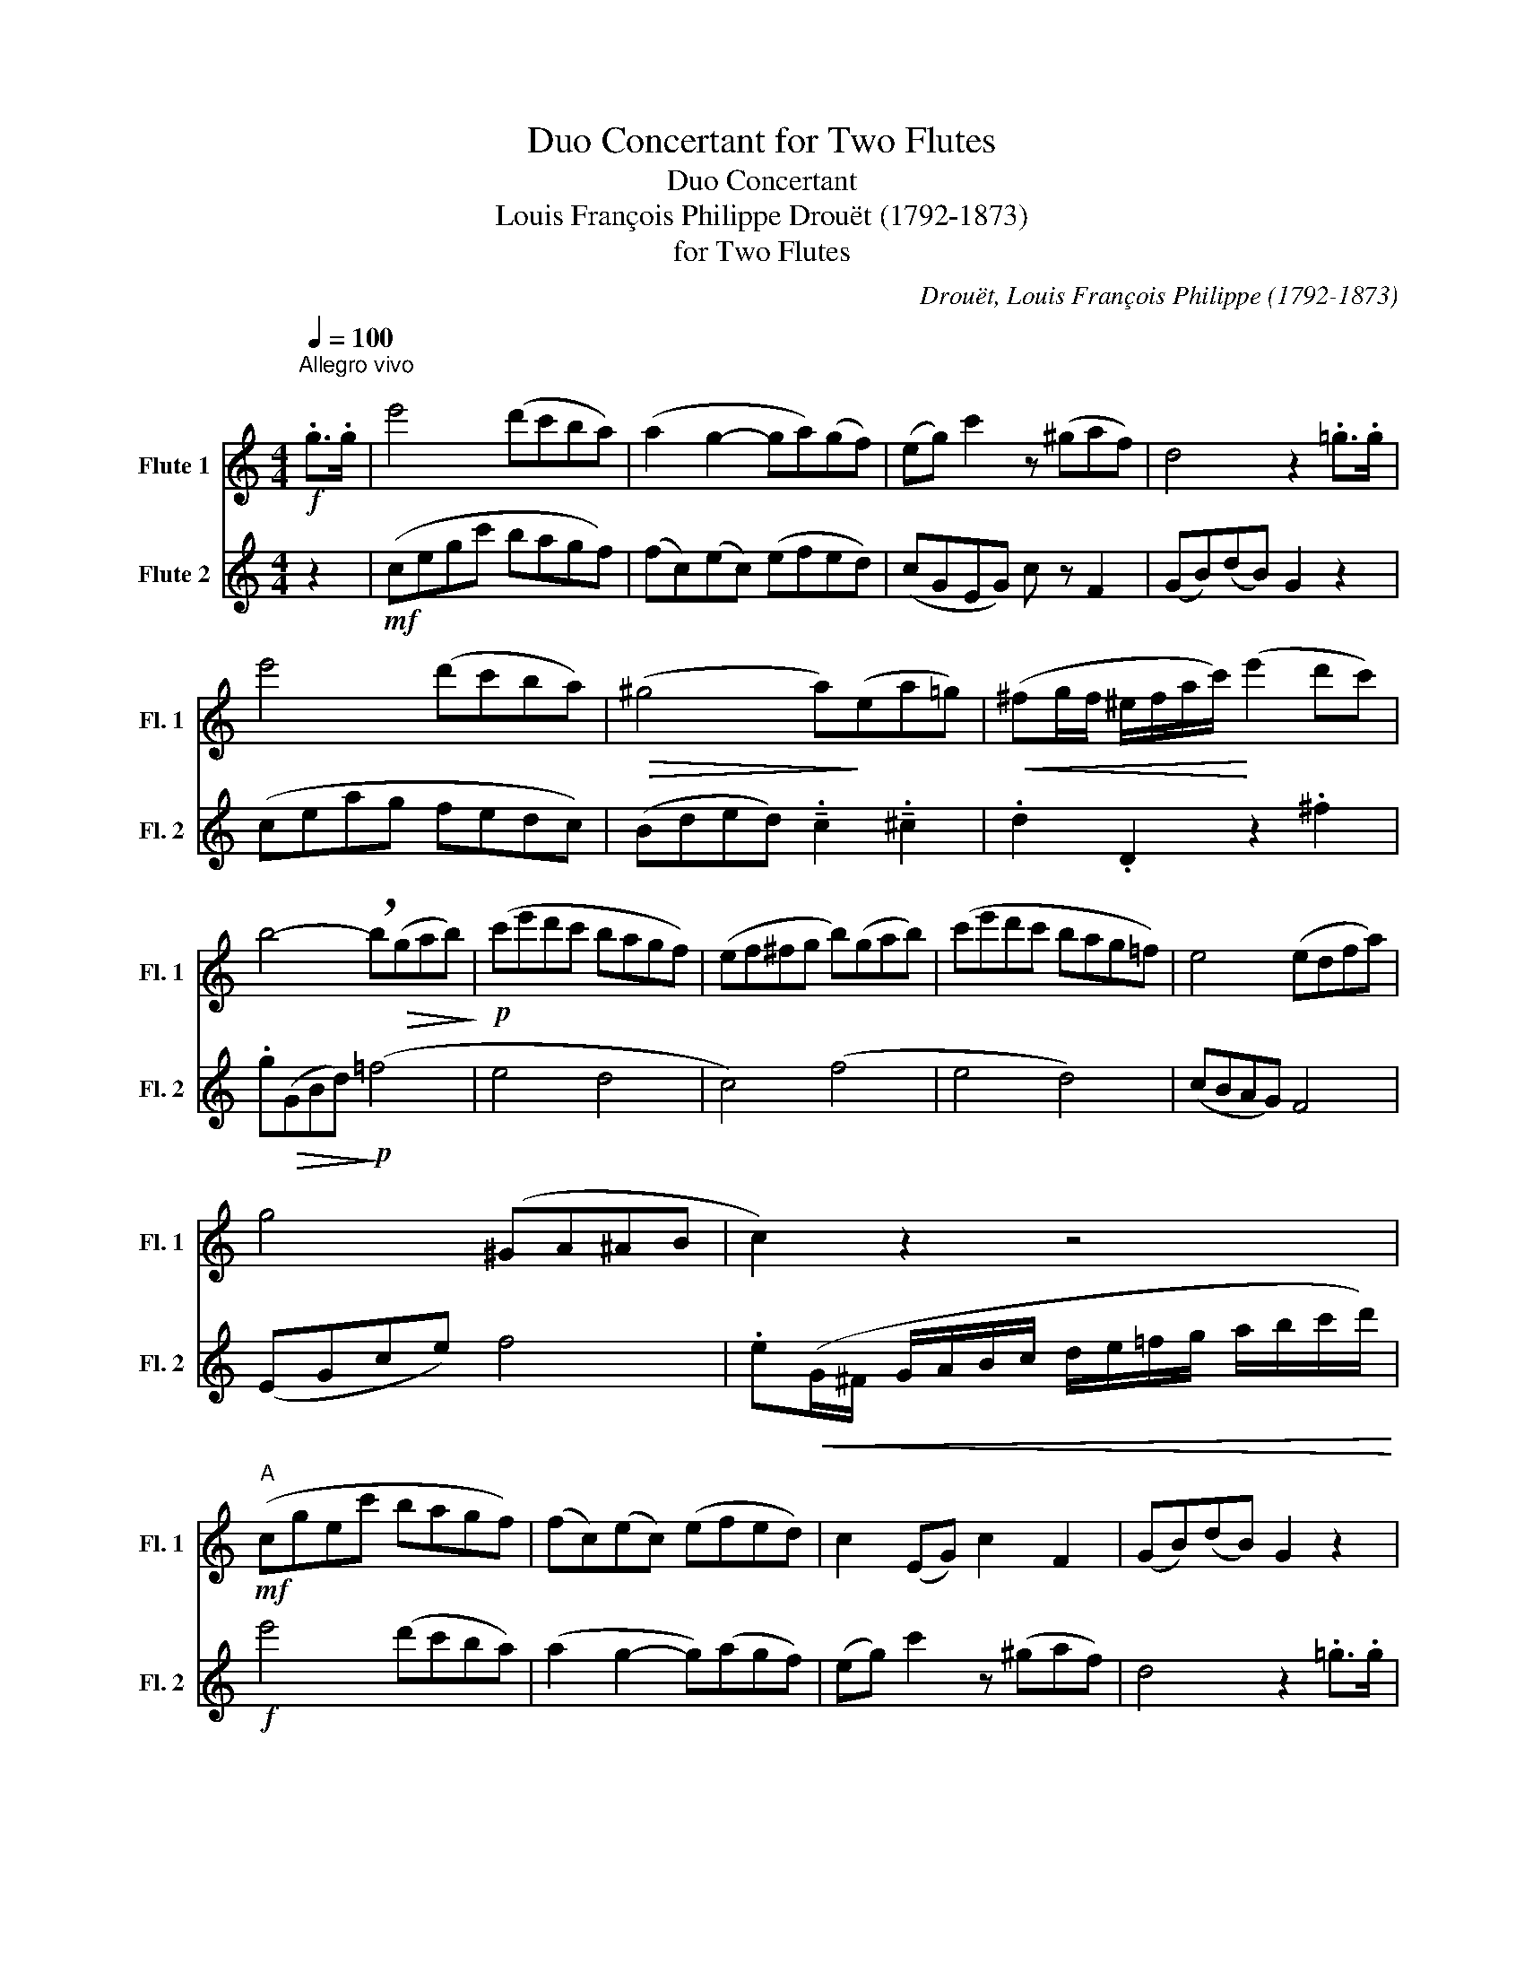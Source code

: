 X:1
T:Duo Concertant for Two Flutes
T:Duo Concertant 
T:Louis François Philippe Drouët (1792-1873)
T:for Two Flutes 
C:Drouët, Louis François Philippe (1792-1873)
%%score 1 2
L:1/8
Q:1/4=100
M:4/4
K:C
V:1 treble nm="Flute 1" snm="Fl. 1"
V:2 treble nm="Flute 2" snm="Fl. 2"
V:1
"^Allegro vivo\n"!f! .g>.g | e'4 (d'c'ba) | (a2 g2- ga)(gf) | (eg) c'2 z (^gaf) | d4 z2 .=g>.g | %5
 e'4 (d'c'ba) |!>(! (^g4 a)!>)!(ea=g) |!<(! (^fg/f/ ^e/f/a/c'/)!<)! (e'2 d'c') | %8
 b4- !breath!b!>(!(gab)!>)! |!p! (c'e'd'c' bagf) | (ef^fg b)(gab) | (c'e'd'c' bag=f) | e4 (edfa) | %13
 g4 (^GA^AB | c2) z2 z4 |"^A"!mf! (cgec' bagf) | (fc)(ec) (efed) | c2 (EG) c2 F2 | (GB)(dB) G2 z2 | %19
 (ceag fedc) | (_BGEG) B4 | A6 !tenuto!.F2 | !tenuto!.E2 !tenuto!.G2 (c3 _B) | A2 (FA cfaf) | %24
 (eg)(^ce) !tenuto!.A2 !tenuto!.c2 | (d^cBA) G4 | (^FAd^f) !tenuto!.g2 !tenuto!.G2 | %27
 ^FD !>!A2- A.B !>!c2- | c^g !>!a2- a.b c'2 |"^B" (e'd'c'b a^gba | g^f)!>(!(^cd efga)!>)! | %31
!p! b4 (.b2 .b2) | (d'4- (3d'^c'd' (3e'd').b | a4- (3a(.^c.d (3.e.^e.^f) | g4 z2!mp! .d>g | %35
 b4 (b2 a>)g |!<(! (e'2- (3e'd'^c' (3d')!<)!.^a.b (3.^f.g.e | %37
 (d>^f) (a/g/f/).a/ (c'/b/a/).c'/ (e'>d') | g4 z (.g.g.g) | g4!<(! (3.g.a.b (3.c'.d'.e'!<)! | %40
!>(! (d'3 b)!>)! .g (.g.g.g) | g4!<(! (3.g.a.b (3.c'.d'.e'!<)! |!>(! (d'4 g'2)!>)! z2 | %43
 (3z .a.b (3(d'c').e !tenuto!.g2 !tenuto!.^f2 | %44
"^C" !tenuto!g2!f! (d'/^c'/d'/e'/ d'/c'/d'/=c'/ b/c'/b/a/) | %45
 (!tenuto!gd/).B/ (G/A/G/^F/ G/A/B/c/ d/e/^f/g/) | %46
 !breath!a2 (!>!^F/A/c/A/ !>!E/G/c/G/ !>!_E/G/c/G/) | %47
 .D(d/e/ ^f/g/a/b/ c'/b/c'/^c'/ d'/c'/d'/=c'/) | (b>d' c'/b/a/g/ !tenuto!^ff/c'/ b/a/g/f/) | %49
 (!tenuto!ed/b/ a/g/^f/e/) (!>!d/c/).a/.g/ .f/.e/.d/.c/ | %50
 B2!<(! (G/A/B/c/ d/e/^f/g/ a/b/c'/^c'/)!<)! | %51
 (!>!d'/b/).g/.d/ (!>!b/g/).d/.B/!<(! (G/B/d/c/ B/A/G/=F/)!<)! |!ff! .E !>!G2 .c .e !>!g2 .c' | %53
 e'4 g'4 | (d/e/d/^c/ d/^d/e/^e/!<(! ^f/g/^g/a/ ^a/b/=c'/b/)!<)! | !trill(!Ta8({ga)} | %56
"^D" g2 z2 z4 |!p! (GDdB) (GDdB) | (GBdg) b2 z2 | (D^FAd) ^f2 (c2 | Bdgd) .B2 z2 | %61
!mp! (GBdB) !tenuto!.G2 !tenuto!.D2 | !tenuto!.G2 !tenuto!.B2 z2 (B>G) | %63
!>(! (^F4 A2)!>)! !tenuto!.c2 | (Bd^cd) B2 z2 | !tenuto!.B2 !tenuto!.G2 !tenuto!.c2 !tenuto!.G2 | %66
 !tenuto!.B2 !tenuto!.G2 !tenuto!.B2 z2 | z (Bcd) (e3 c) | (Bdgd) (bgdB) | c2 z2 (Bdcd) | %70
"^E" !tenuto!.B2!f! !tenuto!.G2 !tenuto!.B2 !tenuto!.d2 | !tenuto!.B2 z2 (B4 | %72
 c2) !tenuto!.a2 !tenuto!.c'2 !tenuto!.c'2 | (c'>b a/g/^f/e/) !tenuto!.d2 z2 | %74
 !tenuto!G2!>(! (GA/B/)!>)! (dc)!>(! (^FG/A/)!>)! | (cB)!>(! (E^F/G/)!>)! !tenuto!.A2 !tenuto!.D2 | %76
 !tenuto!G2 z2!ff! !tenuto!.G4 | !tenuto!.B4 !tenuto!.b4 | %78
!ff! !tenuto!.c'2 !tenuto!.e'2 !tenuto!.c2 !tenuto!.e2 | .c.e.g.c' .^c.e.g._b | %80
 !tenuto!=b2 z2 z2 G2 |!<(! (D/E/^F/G/ ^G/A/^A/B/)!<)! !trill(!Tc4({Bc)} | %82
"^F" B2 z2 z!p! (.g.g.g) | g4 (3.g.a.b (3.c'.d'.e' |!>(! (d'4 g'2)!>)! z2 | %85
 (DG) (B2- Bc)!<(!(E^F)!<)! |!>(! (A4 G2)!>)! z2 | z!p! (GAB) c4 |!>(! (Bd^fg)!>)! b2 z2 | %89
!ff! .d.d'/.b/ .g/.d/.B/.G/ (D/^F/).A/.c/ (.d/.^f/).a/.f/ | %90
 .g.d'/.b/ .g/.d/.B/.G/ (D/^F/).A/.c/ (d/^f/).a/.f/ | .g2 .b2 .g2 :| z2 |!ff! .G.B.G.E .^F.^D.F.B | %94
 .E.G.B.E .^F.^D.B.=D | .E !>!G2 .B .e !>!g2 .b | %96
!>(! !tenuto!.e'2 !tenuto!.d'2 !tenuto!.g2 !tenuto!.e2!>)! | %97
!ff! .f.c'/.a/ .f/.c/.A/.F/ (E/G/)._B/.c/ (e/g/).c'/._b/ | %98
 .a.c'/.a/ .f/.c/.A/.F/ (E/G/)._B/.c/ .e/.g/.c'/.e/ | .f2 .F>.F _B4 | (A_BAG) F z!f! .a>.a | %101
 d'4 (c'_bag) | (g2 f2- f_e)(dc) | !breath!_B2 !tenuto!.^f2 !tenuto!.g2 (a_b) |"^G" c'4 (_bagf) | %105
 !tenuto!.d2 !tenuto!._B2 !tenuto!.e2 (fg) |!>(! a4 (gfed)!>)! | %107
!p! !breath!.^G !>!B2 .e .^g !>!b2 .e' | !tenuto!.A2 !tenuto!.c2 !tenuto!.e2 !tenuto!.c2 | %109
 z !>!^F2 .A .d !>!^f2 .a |!<(! !tenuto!.b2 !tenuto!.g2 !tenuto!.d2 !tenuto!.B2!<)! | %111
!mp! .A !>!^c2 .e .a !>!^c'2 .e' | !tenuto!.d'2 !tenuto!.^f2 !tenuto!.a2 !tenuto!.d2 | %113
 !tenuto!.^f2 !tenuto!.d2 !tenuto!.f2 !tenuto!.D2 | %114
 !tenuto!.E2 !tenuto!.A2"_cresc." !tenuto!.^c2 !tenuto!.f2 | %115
 !tenuto!.g2 !tenuto!.^c2 !tenuto!.e2 !tenuto!.A2 | %116
 !tenuto!.d2 !tenuto!.^f2 !tenuto!.a2 !tenuto!.=c2 | %117
 !tenuto!._B2 !tenuto!.A2 !tenuto!.G2 !tenuto!.D2 |"^H"!f! .G !>!_B2 !>!d- d !>!^f2 !>!g- | %119
 g !>!a2 !>!_b- b !>!g2 !>!e- | e !>!d2 !>!^c- c !>!e'2 !>!d'- | d' !>!^c'2 !>!_b- b !>!a2 .g | %122
!>(! (=fdAF) D2!>)! z2 | z!p! (.F.F.F) F2 D2 |!>(! (A2 ^c2)!>)! .e!mp! (.A.A.A) | %125
 A4!<(! (3.A.B.^c (3.d.e.f!<)! |!>(! (e4 a)!>)!!<(! (.^a.a.a)!<)! | %127
"^I"!mf! (b=a).a.a .^g!<(!(.g.g.g)!<)! |!>(! (a=g).g.g!>)! .g!<(!(.^f.f.f)!<)! | %129
"_dim." (g=f).f.f (fd).d.d | (dB).B.B (Bd).d.d |!p! !tenuto!f2 z2 z4 |!mf! (cgec' bagf) | %133
 (fc)(ec) (efed) | c2 (EG) c2 F2 | (GB)(dB) G2!f! .g>.g | e'4 (d'c'ba) |!>(! (^g4 a)!>)!(ea=g) | %138
!<(! (^fg/f/ ^e/f/a/c'/)!<)! (e'2 d'c') | b4- !breath!b!>(! (gab)!>)! |!p! (c'e'd'c' bagf) | %141
 (ef^fg b)(gab) | (c'e'd'c' bag=f) | e4 (edfa) | g4 (^GA^AB) | .c.=G !>!e2-"_cresc." e.c !>!g2- | %146
 g.e !>!c'2- c'.g.e'.d' |"^K""_dim." .c'.b.a.g .f.e.d.c | B2 z2 z4 |!p! (cG^FG) (cGcG) | %150
 (e(E)Gc) e2 z2 | (3(.f.e.d (3.c.B.A) !tenuto!.G2 !tenuto!.F2 | (EGcG) e2 z2 |!p! (cGEG) (cGEG) | %154
 (cGEG) c2 z2 | (F4 D2) (Bf) | (eEGc) e2 z2 | z (EFG) !tenuto!.A2 !tenuto!.F2 | (EGcG) e2 z2 | F8 | %160
 (EGcG) (ecGE) | .F2- .F2 (EG)(FG) |"^L" !tenuto!E2!f! !tenuto!.e2 !tenuto!.c2 !tenuto!.G2 | %163
 !tenuto!.E2 z2 (e4 | f2) !tenuto!.d2 !tenuto!.B2 !tenuto!.d2 | !tenuto!.G2 z2 (B4 | %166
 c2)!>(! (cd/e/)!>)! f2!>(! (Bc/d/)!>)! | e2!>(! (AB/c/)!>)! d2!>(! (GA/B/)!>)! | c2 z2 z4 | %169
!ff! !tenuto!E4 !tenuto!.G2 !tenuto!._B2 | !tenuto!.A2 !tenuto!.F2 !tenuto!.A2 !tenuto!.F2 | %171
 .a.f.c'.a .f.c.A.F | !tenuto!E2 z2 z2 !tenuto!c'2 | %173
!<(! (b/c'/d'/c'/ b/a/g/^f/)!<)! !trill(!T=f4({ef)} |"^M" e2!>(! (^fg) (ag)(c'g)!>)! | %175
!p! e'4 .e'2- .e'2 | (g'4- (3g'^f'g' (3a'g').e' |!>(! .d'2- .d'2!>)! (3z (.^f.g (3.a.b.c') | %178
 c'4 z2!mp! (6:4:6(g/a/g/^f/g/c'/) | e'4 (e'2 d'>)c' | %180
!<(! (a'2- (3a'g'^f' (3g')!<)!.^d'.e' (3.b.c'.a | %181
 (6:4:6(g/a/g/^f/g/b/) (d'/c'/b/).d'/ (=f'/e'/d'/).f'/ (a'>g') | c'4 z!<(! (.c'.c'.c')!<)! | %183
 c'4- (3c'.b.d' (3.c'.b.a |!>(! (g3 e)!>)! .c!<(! (.c'.c'.c')!<)! | %185
 .c'!>(!(^ga)!>)!!>(!(e (3f)!>)!.c'.b (3(d'c').a |!>(! (^f4 g2)!>)! z2 | %187
"^N" (3z .^c'.d' (3(ae').d' !tenuto!.=c'2 !tenuto!.b2 | %188
 !breath!!tenuto!c'2!f! (g/^f/g/a/ g/f/g/=f/ e/f/e/d/) | %189
 (cd/e/ f/g/a/b/ c'/)(g/^f/g/ a/b/c'/^c'/) | d'2 (!>!=F/G/B/G/ !>!D/G/B/G/ !>!F/G/B/G/) | %191
 (D/E/F/^F/ G/A/B/c/) (d/e/=f/^f/ g/f/g/=f/) | (e>g f/e/d/c/ !tenuto!BA/g/ e/d/c/B/) | %193
 (AG/)(e'/ d'/c'/b/a/) (!>!g/f/).d'/.c'/ .b/.a/.g/.f/ | e2!<(! (E/F/G/A/ B/c/d/e/ f/g/a/b/)!<)! | %195
 (!>!c'/e'/).c'/.g/ (!>!e/c'/).g/.e/!<(! (c/g/e/c/ G/c/e/g/)!<)! |!ff! .a !>!F2 .A .c !>!f2 .a | %197
 c'2 f'2 a'4 | (g/a/g/^f/ g/^g/a/^a/!<(! b/c'/^c'/d'/ ^d'/e'/=f'/e'/)!<)! | !trill(!T=d'8({c'd')} | %200
"^O" c'2 (c'>g) e2 z2 | z!p! (.A.A.A) F4 | EF/.G/ .A/.B/.c/.d/ .e!>(!(egc') | %203
 e'2!>)! z2 !tenuto!.E2 !tenuto!.F2 |!>(! (F2 G2)!>)! .E!p! (.c.c.c) | c4 (3.c.d.e (3.f.g.a | %206
!>(! (g2 c'e') g'2!>)! z2 |!ff! .g.e'/.d'/ .c'/.b/.a/.g/ (!>!^f/g/).a/.g/ (!>!g/=f/).d/.B/ | %208
 .c.e'/.d'/ .c'/.b/.a/.g/ (!>!^f/g/).a/.g/ (!>!g/=f/).d/.B/ | .c2 .e'2 .c'2 |] %210
V:2
 z2 |!mf! (cegc' bagf) | (fc)(ec) (efed) | (cGEG) c z F2 | (GB)(dB) G2 z2 | (ceag fedc) | %6
 (Bded) !tenuto!.c2 !tenuto!.^c2 | .d2 .D2 z2 .^f2 | .g!>(!(GBd)!>)!!p! (=f4 | e4 d4 | c4) (f4 | %11
 e4 d4) | (cBAG) F4 | (EGce) f4 | .e!<(!(G/^F/ G/A/B/c/ d/e/=f/g/ a/b/c'/d'/)!<)! | %15
!f! e'4 (d'c'ba) | (a2 g2- g)(agf) | (eg) c'2 z (^gaf) | d4 z2 .=g>.g | e'4 (d'c'ba) | %20
 (a2 g2- g)(cde) | (fga_b) (=bc'd'c') | (^fg) _b2- b(bag) | (=fa) c'4 !tenuto!.c'2 | %24
 ^c'2 e'2- e'(5:4:5(g/4a/4g/4^f/4g/4 =ba) | ^f4 (fegb) | a4 (^ABc^c) | d2 z .^F ^f2 z .a | %28
 d2 z ^F ^f2 z .A | ^F2 z2 z4 | z2 z2 z4 |!p! (GBdB) (GBdg) | (bgdB) G2 g2 | (^fdA^F) D2 c2 | %34
 (Bd^cd) B2 z2 |!mp! (GgdB)!<(! G2 !tenuto!.B2!<)! |!>(! (c4 B3)!>)! .G | %37
 ^F2 z2 !tenuto!.A2 !tenuto!.c2 | B2 (d>c) B2 z2 | %39
 !tenuto!.B2 !tenuto!.G2 !tenuto!.c2 !tenuto!.G2 | !tenuto!.B2 !tenuto!.G2 !tenuto!.B2 z2 | %41
 z (GAB) !tenuto!.c2 !tenuto!.G2 | !tenuto!.B2 !tenuto!.G2 !breath!.B (GAB) | c4 (Bdcd) | %44
 !tenuto!.B2!f! !tenuto!.B2 !tenuto!.G2 !tenuto!.d2 | !tenuto!.B2 z2 !tenuto!.G2 !tenuto!.B2 | %46
 !tenuto!.c2 !tenuto!.c2 !tenuto!.c'2 !tenuto!.c'2 | !tenuto!c'2 (A>^F) !tenuto!.D2 !tenuto!.F2 | %48
 !breath!!tenuto!G2!>(! (GA/B/)!>)! c2!>(! (^FG/A/)!>)! | B2!>(! (E^F/G/)!>)! A2 !tenuto!.D2 | %50
 !tenuto!.G2 z2!ff! !tenuto!.G4 | !tenuto!.B4 !tenuto!.d4 | %52
 !tenuto!.c2 !tenuto!.e2 !tenuto!.c2 !tenuto!.e2 | .g.e.c'.g .e.g.e.c | %54
 !tenuto!B2 z2 z2 !tenuto!G2 |!<(! (D/E/^F/G/ ^G/A/^A/B/)!<)! !trill(!Tc4({Bc)} | %56
 B2!f!!>(! (DG Bd^fg)!>)! | b4 (.b2 .b2) | (d'4- (3d'^c'd' (3e'd').b | a4- (3a(.^c.d (3.e.^e.^f) | %60
 g4 z2!mp! .d>.g | b4 b2 (3.b.a.g |!<(! (e'2- (3e'd'^c' (3d')!<)!.^a.b (3.^f.g.e | %63
 (d/^c/d/^f/) (a/g/f/).a/ (=c'/b/a/).c'/ (e'>d') | g4 z (.g.g.g) | g4!<(! (3gab (3c'd'e'!<)! | %66
!>(! (d'3 b) !breath!.g!>)! (.g.g.g) | g4 (3gab (3c'd'e' |!>(! (d'4 g'2)!>)! z2 | %69
 (3z .a.b (3(d'c')e !tenuto!.g2 !tenuto!.^f2 | %70
 !breath!!tenuto!g2!f! (d'/^c'/d'/e'/ d'/c'/d'/=c'/ b/c'/b/a/) | %71
 (!tenuto!gd/).B/ (G/D/G/B/ d/B/d/g/) (b/g/)(d'/b/) | a2 (!>!^F/A/c/A/ !>!E/G/c/G/ !>!_E/G/c/G/) | %73
 .D(d/e/ ^f/g/a/b/ c'/b/c'/^c'/ d'/e'/d'/=c'/) | (b>d' c'/b/a/g/ !tenuto!^fe/c'/ b/a/g/f/) | %75
 (!tenuto!ed/b/ a/g/^f/e/) (!>!d/c/).c'/.a/ .f/.d/.e/.c/ | %76
 B2!<(! (G/A/B/c/ d/e/^f/g/ a/b/c'/^c'/)!<)! | %77
 (!>!d'/b/).g/.d/ (!>!b/g/).d/.B/!<(! (G/B/d/c/ B/A/G/=F/)!<)! | .E !>!G2 .c .e !>!g2 .c' | %79
 e'4 g'4 | (d/e/d/^c/ d/^d/e/^e/!<(! ^f/g/^g/a/ ^a/b/=c'/b/)!<)! | !trill(!Ta8({ga)} | %82
!>(! (gdBd)!>)! G2 z2 | z!p! (.B.B.B) c4 |!>(! (^ABdg)!>)! b2 z2 | %85
 z2 (DG) !tenuto!.^F2 !tenuto!.A2 |!>(! (c4 B)!>)!!p! (.g.g.g) | g4 (3.g.a.b (3.c'.d'.e' | %88
!>(! (d'4 g'2)!>)! z2 |!ff! .D.G.B.G (^F>A).D.c | .B.G.B.d .c.A.^F.D | .G2 .d2 .B2 :| z2 | %93
!ff! .e.b/.g/ .e/.B/.G/.E/ (^D/^F/).A/.B/ (^d/^f/).b/.a/ | %94
 .g.b/.g/ .e/.B/.G/.E/ (^D/^F/).B/.^d/ (^f/d/).b/.a/ | %95
 !tenuto!.g2 !tenuto!.e2 !tenuto!.B2 !tenuto!.E2 |!>(! .G !>!_B2 .c .e !>!g2 ._b!>)! | %97
!ff! a2 .A.F .G.E.c.E | .F.A.c.F .G.E .c>.c | a4 (gfed) | (d2 c2- c_B)(AG) | %101
 !tenuto!.F2 !tenuto!.A2 !tenuto!.G2 !tenuto!._B2 | %102
 !tenuto!.A2 !tenuto!.a2 !breath!!tenuto!.F2!f! a2 | d'4 (c'_bag) | e2 c2 (f2 ga) | _b4 (agfe) | %106
!>(! ^c2 A2 (d2 ef)!>)! |!p! !breath!.e2 ^G4 !tenuto!.d2 | .c !>!e2 .a .c' !>!e'2 .c' | %109
 !tenuto!.a2 !tenuto!.d2 !tenuto!.^f2 !tenuto!.D2 |!<(! .G !>!B2 .d .g !>!b2 .d'!<)! | %111
!mp! !tenuto!.^c'2 !tenuto!.g2 !tenuto!.e2 !tenuto!.a2 | .^f !>!d2 !>!a- a !>!f2 !>!d'- | %113
 d' !>!^c'2 !>!b- b !>!a2 !>!^g- | g !>!=g2"_cresc." !>!^f- f !>!e2 !>!d- | %115
 d !>!^c2 !>!b- b !>!a2 !>!g- | g !>!^f2 !>!a- a !>!=c'2 !>!e'- | e' !>!d'2 !>!c'- c' !>!_b2 .a | %118
!f! !tenuto!.g2 !tenuto!._B2 !tenuto!.d2 !tenuto!.B2 | %119
 !tenuto!.G2 !tenuto!.e2 !tenuto!._B2 !tenuto!.G2 | %120
 !tenuto!.A2 !tenuto!.e2 !tenuto!.^c2 !tenuto!.A2 | %121
 !tenuto!.a2 !tenuto!.g2 !tenuto!.f2 !tenuto!.e2 | !tenuto!.d2 z2 z!mp! (.A.A.A) | %123
 A4!<(! (3.A.B.^c (3.d.e.f!<)! |!>(! (e3 ^c)!>)! A2 z2 | %125
 z!p! !tenuto!.f!tenuto!.f!tenuto!.f f2 (3.f.e.d |!>(! (^c2 A2)!>)! z!<(! (.e.e.e)!<)! | %127
!mf! (^d^f).f.f .e!<(!(.=d.d.d)!<)! |!>(! (^ce).e.e!>)! .d!<(!(.=c.c.c)!<)! | %129
"_dim." (Bd).d.d (dB).B.B | (BG).G.G (GB).B.B |!p! !tenuto!d2 z2 z2!f! .g>.g | e'4 (d'c'ba) | %133
 (a2 g2- ga)(gf) | (eg) c'2 z (^gaf) | d4 z4 | z2!mf! .c>.c f4 | (efed) ^c4 | .d2 .D2 z2 .^F2 | %139
!>(! (GBd^f)!>)!!p! (g2 =f2) | (e4 d4 | c4) (f4 | e4 d4) | (c^GAE) F4 | (EGce) f4 | %145
 e2 z .c"_cresc." c'2 z .E | e2 z .E e2 z2 |"_dim." (E8 | D2)!<(! (^FG AG)!<)!!>(!(g=f)!>)! | %149
!mp! e4 (.e2 .e2) | (g4- (3g^fg (3ag).e | d2 d'2- (3d'(.^f.g (3a^ab) | %152
 c'4 z2!mf! (6:4:6(G/A/G/^F/G/c/) | e4 (e2 d>).c | (a2- (3ag^f (3g).^d.e (3.B.c.A | %155
 (G>B) (d/c/).B/.d/ (f/e/).d/.f/ (a>g) | c4 z!<(! (.c'.c'.c')!<)! | c'4- (3c'.b.d' (3.c'.b.a | %158
!>(! (g3 e)!>)! !breath!.c!<(! (.c'.c'.c')!<)! | c'!>(!(^ga)!>)!!>(!(e (3f)!>)!.c'.b (3(d'c').a | %160
 g4 z4 | (3z .^c'.d' (3(ae').d' .=c'2 .b2 | !tenuto!c'2!f! (g/^f/g/a/ g/f/g/=f/ e/f/e/d/) | %163
 (cd/e/ f/g/a/b/ c'/)(g/^f/g/ a/b/c'/^c'/) | d'2 (!>!F/G/B/G/ !>!D/G/B/G/ !>!F/G/B/d/) | %165
 .fG/A/ B/c/d/e/ f/e/f/^f/ g/f/g/=f/ | (e>g f/e/d/c/ !tenuto!BA/f/ e/d/c/B/) | %167
 (AG/)(e'/ d'/c'/b/a/) (g/f/).d'/.c'/ .b/.a/.g/.f/ | e2!<(! (E/F/G/A/ B/c/d/e/ f/g/a/b/)!<)! | %169
 (!>!c'/g/).e/.c/ (!>!g/e/).c/.G/!<(! (e/c/G/E/ G/c/e/g/)!<)! |!ff! .f !>!A2 .c .f !>!a2 .c' | %171
 f'4 a'4 | (g/a/g/^f/ g/^g/a/^a/!<(! b/c'/^c'/d'/ ^d'/e'/=f'/e'/)!<)! | !trill(!T=d'8({c'd')} | %174
 c'2 z2 z4 |!p! (cGEG) (cBcG) | (eEGc) (.e2 .c2) | (fdBd) !tenuto!.G2 !tenuto!.F2 | (EGcG) e2 z2 | %179
!mp! (cGEG) (cGEG) | (cGEG) c2 z2 | !tenuto!.f2 !tenuto!.B2 !tenuto!.d2 !tenuto!.f2 | %182
 (eEcG) E2 z2 | z (.A.A.A) (.a2 f2- | f2 ec) e2 z2 | (F8 | E)(cBc) (ecGE) | .F2 .f2 .e>.g .f>.g | %188
 .e2!f! !tenuto!.e2 !tenuto!.c2 !tenuto!.G2 | E2 z2 (e4 | f2) !tenuto!.B2 !tenuto!.d2 !tenuto!.g2 | %191
 !tenuto!b2 z2 (B4 | c2)!>(! (cd/e/)!>)! (gf)!>(! (Bc/d/)!>)! | %193
 (fe)!>(! (AB/c/)!>)! d2!>(! (GA/B/)!>)! | c2 z2 z4 | %195
!ff! !tenuto!.E2 !tenuto!.G2 !tenuto!.e2 !tenuto!.E2 | %196
 !tenuto!.F2 !tenuto!.c2 !tenuto!.A2 !tenuto!.F2 | a4 (^d^f/a/ c'/a/f/d/) | e2 z2 z2 !tenuto!c'2 | %199
!<(! (b/c'/d'/c'/ b/a/g/^f/)!<)! !trill(!T=f4({ef)} | (e>g) e2 z!p! (.c.c.c) | %201
 c4 (3.c.d.e (3.f.g.a |!>(! (g4 c'2)!>)! z2 | (3Gce!<(! (g2- gf)(AB)!<)! |!>(! (d4 c2)!>)! z2 | %205
 z (cB_B) (A3 F) |!>(! E(egc') e'2!>)! z2 |!ff! !>!.E.G.c.e !>!.G.B.d.g | !>!.e.c.G.c !>!.B.d.g.B | %209
 .c2 .g2 .e2 |] %210

